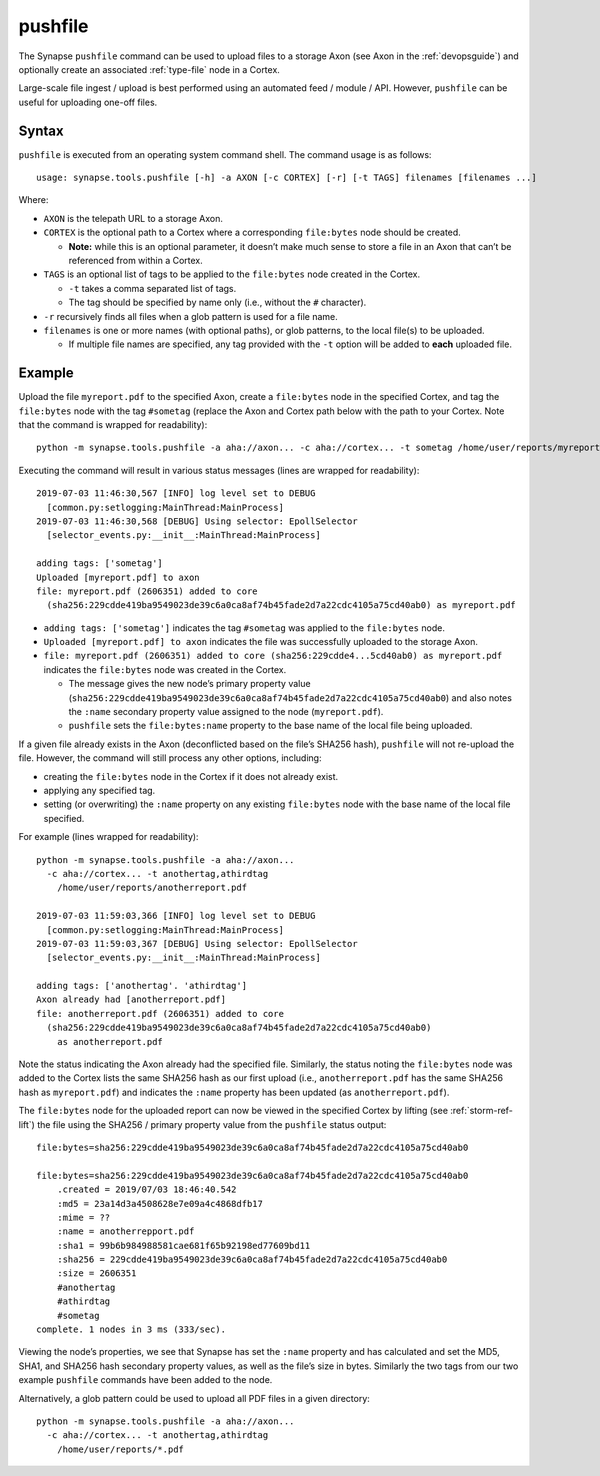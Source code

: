 .. highlight:: none

.. _syn-tools-pushfile:

pushfile
========

The Synapse ``pushfile`` command can be used to upload files to a storage Axon (see Axon in the :ref:`devopsguide`) and optionally create an associated :ref:`type-file` node in a Cortex.

Large-scale file ingest / upload is best performed using an automated feed / module / API. However, ``pushfile`` can be useful for uploading one-off files.

Syntax
------

``pushfile`` is executed from an operating system command shell. The command usage is as follows:

::
  
  usage: synapse.tools.pushfile [-h] -a AXON [-c CORTEX] [-r] [-t TAGS] filenames [filenames ...]

Where:

- ``AXON`` is the telepath URL to a storage Axon.

- ``CORTEX`` is the optional path to a Cortex where a corresponding ``file:bytes`` node should be created.

  - **Note:** while this is an optional parameter, it doesn’t make much sense to store a file in an Axon that can’t be referenced from within a Cortex.

- ``TAGS`` is an optional list of tags to be applied to the ``file:bytes`` node created in the Cortex.

  - ``-t`` takes a comma separated list of tags.
  - The tag should be specified by name only (i.e., without the ``#`` character).
  
- ``-r`` recursively finds all files when a glob pattern is used for a file name.

- ``filenames`` is one or more names (with optional paths), or glob patterns, to the local file(s) to be uploaded.

  - If multiple file names are specified, any tag provided with the ``-t`` option will be added to **each** uploaded file.

Example
-------

Upload the file ``myreport.pdf`` to the specified Axon, create a ``file:bytes`` node in the specified Cortex, and tag the ``file:bytes`` node with the tag ``#sometag`` (replace the Axon and Cortex path below with the path to your Cortex. Note that the command is wrapped for readability):

::
  
  python -m synapse.tools.pushfile -a aha://axon... -c aha://cortex... -t sometag /home/user/reports/myreport.pdf
  
Executing the command will result in various status messages (lines are wrapped for readability):

::
  
  2019-07-03 11:46:30,567 [INFO] log level set to DEBUG
    [common.py:setlogging:MainThread:MainProcess]
  2019-07-03 11:46:30,568 [DEBUG] Using selector: EpollSelector 
    [selector_events.py:__init__:MainThread:MainProcess]
  
  adding tags: ['sometag']
  Uploaded [myreport.pdf] to axon
  file: myreport.pdf (2606351) added to core
    (sha256:229cdde419ba9549023de39c6a0ca8af74b45fade2d7a22cdc4105a75cd40ab0) as myreport.pdf

- ``adding tags: ['sometag']`` indicates the tag ``#sometag`` was applied to the ``file:bytes`` node.
- ``Uploaded [myreport.pdf] to axon`` indicates the file was successfully uploaded to the storage Axon.
- ``file: myreport.pdf (2606351) added to core (sha256:229cdde4...5cd40ab0) as myreport.pdf`` indicates the ``file:bytes`` node was created in the Cortex.

  - The message gives the new node’s primary property value (``sha256:229cdde419ba9549023de39c6a0ca8af74b45fade2d7a22cdc4105a75cd40ab0``) and also notes the ``:name`` secondary property value assigned to the node (``myreport.pdf``).
  - ``pushfile`` sets the ``file:bytes:name`` property to the base name of the local file being uploaded.

If a given file already exists in the Axon (deconflicted based on the file’s SHA256 hash), ``pushfile`` will not re-upload the file. However, the command will still process any other options, including:

- creating the ``file:bytes`` node in the Cortex if it does not already exist.
- applying any specified tag.
- setting (or overwriting) the ``:name`` property on any existing ``file:bytes`` node with the base name of the local file specified.

For example (lines wrapped for readability):

::
  
  python -m synapse.tools.pushfile -a aha://axon...
    -c aha://cortex... -t anothertag,athirdtag
      /home/user/reports/anotherreport.pdf
  
  2019-07-03 11:59:03,366 [INFO] log level set to DEBUG
    [common.py:setlogging:MainThread:MainProcess]
  2019-07-03 11:59:03,367 [DEBUG] Using selector: EpollSelector
    [selector_events.py:__init__:MainThread:MainProcess]
  
  adding tags: ['anothertag'. 'athirdtag']
  Axon already had [anotherreport.pdf]
  file: anotherreport.pdf (2606351) added to core
    (sha256:229cdde419ba9549023de39c6a0ca8af74b45fade2d7a22cdc4105a75cd40ab0)
      as anotherreport.pdf

Note the status indicating the Axon already had the specified file. Similarly, the status noting the ``file:bytes`` node was added to the Cortex lists the same SHA256 hash as our first upload (i.e., ``anotherreport.pdf`` has the same SHA256 hash as ``myreport.pdf``) and indicates the ``:name`` property has been updated (as ``anotherreport.pdf``).

The ``file:bytes`` node for the uploaded report can now be viewed in the specified Cortex by lifting (see :ref:`storm-ref-lift`) the file using the SHA256 / primary property value from the ``pushfile`` status output:

::
  
  file:bytes=sha256:229cdde419ba9549023de39c6a0ca8af74b45fade2d7a22cdc4105a75cd40ab0
  
  file:bytes=sha256:229cdde419ba9549023de39c6a0ca8af74b45fade2d7a22cdc4105a75cd40ab0
      .created = 2019/07/03 18:46:40.542
      :md5 = 23a14d3a4508628e7e09a4c4868dfb17
      :mime = ??
      :name = anotherrepport.pdf
      :sha1 = 99b6b984988581cae681f65b92198ed77609bd11
      :sha256 = 229cdde419ba9549023de39c6a0ca8af74b45fade2d7a22cdc4105a75cd40ab0
      :size = 2606351
      #anothertag
      #athirdtag
      #sometag
  complete. 1 nodes in 3 ms (333/sec).

Viewing the node’s properties, we see that Synapse has set the ``:name`` property and has calculated and set the MD5, SHA1, and SHA256 hash secondary property values, as well as the file’s size in bytes. Similarly the two tags from our two example ``pushfile`` commands have been added to the node.

Alternatively, a glob pattern could be used to upload all PDF files in a given directory:

::

  python -m synapse.tools.pushfile -a aha://axon...
    -c aha://cortex... -t anothertag,athirdtag
      /home/user/reports/*.pdf
 
